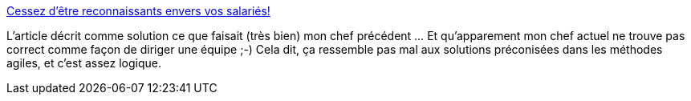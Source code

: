 :jbake-type: post
:jbake-status: published
:jbake-title: Cessez d'être reconnaissants envers vos salariés!
:jbake-tags: management,agile,travail,satisfaction,_mois_mai,_année_2014
:jbake-date: 2014-05-13
:jbake-depth: ../
:jbake-uri: shaarli/1399970205000.adoc
:jbake-source: https://nicolas-delsaux.hd.free.fr/Shaarli?searchterm=http%3A%2F%2Fmobile.lemonde.fr%2Femploi%2Farticle%2F2014%2F05%2F12%2Fcessez-d-etre-reconnaissants-envers-vos-salaries_4415043_1698637.html&searchtags=management+agile+travail+satisfaction+_mois_mai+_ann%C3%A9e_2014
:jbake-style: shaarli

http://mobile.lemonde.fr/emploi/article/2014/05/12/cessez-d-etre-reconnaissants-envers-vos-salaries_4415043_1698637.html[Cessez d'être reconnaissants envers vos salariés!]

L'article décrit comme solution ce que faisait (très bien) mon chef précédent ... Et qu'apparement mon chef actuel ne trouve pas correct comme façon de diriger une équipe ;-) Cela dit, ça ressemble pas mal aux solutions préconisées dans les méthodes agiles, et c'est assez logique.
